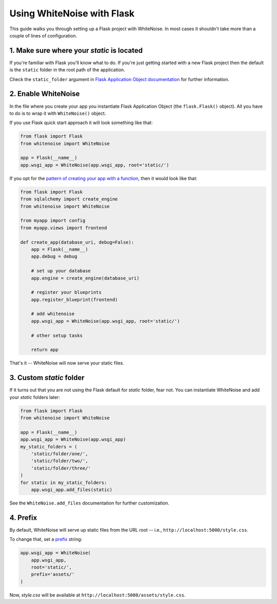 Using WhiteNoise with Flask
============================

This guide walks you through setting up a Flask project with WhiteNoise.
In most cases it shouldn't take more than a couple of lines of configuration.

1. Make sure where your *static* is located
-------------------------------------------

If you're familiar with Flask you'll know what to do. If you're just getting
started with a new Flask project then the default is the ``static`` folder  in
the root path of the application.

Check the ``static_folder`` argument in `Flask Application Object documentation
<http://flask.pocoo.org/docs/api/#application-object>`_ for further
information.


2. Enable WhiteNoise
--------------------

In the file where you create your app you instantiate Flask Application Object
(the ``flask.Flask()`` object). All you have to do is to wrap it with
``WhiteNoise()`` object.

If you use Flask quick start approach it will look something like that:


.. code-block:: python

    from flask import Flask
    from whitenoise import WhiteNoise

    app = Flask(__name__)
    app.wsgi_app = WhiteNoise(app.wsgi_app, root='static/')

If you opt for the `pattern of creating your app with a function <http://flask.pocoo.org/snippets/20/>`_, then it would look like that:

.. code-block:: python

    from flask import Flask
    from sqlalchemy import create_engine
    from whitenoise import WhiteNoise

    from myapp import config
    from myapp.views import frontend

    def create_app(database_uri, debug=False):
        app = Flask(__name__)
        app.debug = debug

        # set up your database
        app.engine = create_engine(database_uri)

        # register your blueprints
        app.register_blueprint(frontend)

        # add whitenoise
        app.wsgi_app = WhiteNoise(app.wsgi_app, root='static/')

        # other setup tasks

        return app


That's it -- WhiteNoise will now serve your static files.


3. Custom *static* folder
-------------------------

If it turns out that you are not using the Flask default for *static* folder,
fear not. You can instantiate WhiteNoise and add your *static* folders later:

.. code-block:: python

    from flask import Flask
    from whitenoise import WhiteNoise

    app = Flask(__name__)
    app.wsgi_app = WhiteNoise(app.wsgi_app)
    my_static_folders = (
        'static/folder/one/',
        'static/folder/two/',
        'static/folder/three/'
    )
    for static in my_static_folders:
        app.wsgi_app.add_files(static)

See the ``WhiteNoise.add_files`` documentation for further customization.

4. Prefix
-------------------------

By default, WhiteNoise will serve up static files from the URL root --
i.e., ``http://localhost:5000/style.css``.

To change that, set a `prefix
<http://whitenoise.evans.io/en/stable/base.html#whitenoise-api>`_ string:

.. code-block:: python

    app.wsgi_app = WhiteNoise(
        app.wsgi_app,
        root='static/',
        prefix='assets/'
    )

Now, *style.css* will be available at ``http://localhost:5000/assets/style.css``.
